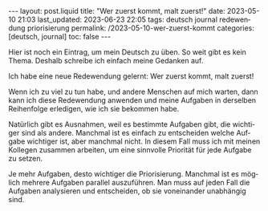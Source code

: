 #+LANGUAGE: de
#+OPTIONS: toc:nil  broken-links:mark

#+begin_export html
---
layout: post.liquid
title:  "Wer zuerst kommt, malt zuerst!"
date: 2023-05-10 21:03
last_updated: 2023-06-23 22:05
tags: deutsch journal redewendung priorisierung
permalink: /2023-05-10-wer-zuerst-kommt
categories: [deutsch, journal]
toc: false
---
#+end_export


Hier ist noch ein Eintrag, um mein Deutsch zu üben. So weit gibt es
kein Thema. Deshalb schreibe ich einfach meine Gedanken auf.

Ich habe eine neue Redewendung gelernt: Wer zuerst kommt, malt
zuerst!

Wenn ich zu viel zu tun habe, und andere Menschen auf mich warten,
dann kann ich diese Redewendung anwenden und meine Aufgaben in
derselben Reihenfolge erledigen, wie ich sie bekommen habe.

Natürlich gibt es Ausnahmen, weil es bestimmte Aufgaben gibt, die
wichtiger sind als andere. Manchmal ist es einfach zu entscheiden
welche Aufgabe wichtiger ist, aber manchmal nicht. In diesem Fall
muss ich mit meinen Kollegen zusammen arbeiten, um eine sinnvolle
Priorität für jede Aufgabe zu setzen.

Je mehr Aufgaben, desto wichtiger die Priorisierung. Manchmal ist es
möglich mehrere Aufgaben parallel auszuführen. Man muss auf jeden
Fall die Aufgaben analysieren und entscheiden, ob sie voneinander
unabhängig sind.

